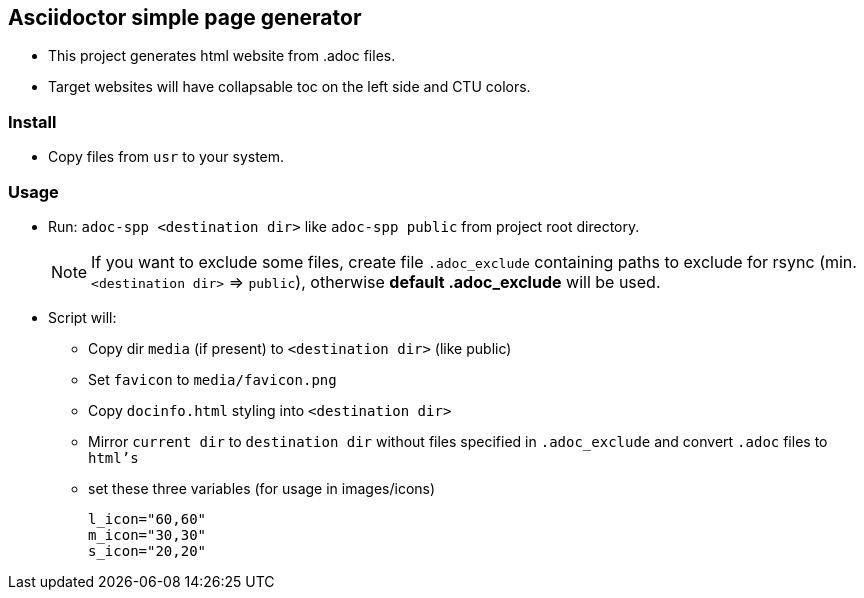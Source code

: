== Asciidoctor simple page generator

* This project generates html website from .adoc files.
* Target websites will have collapsable toc on the left side and CTU colors.


=== Install

* Copy files from `usr` to your system.

=== Usage

* Run: `adoc-spp <destination dir>` like `adoc-spp public` from project root directory.
+
NOTE: If you want to exclude some files, create file `.adoc_exclude` containing paths to exclude for rsync (min. `<destination dir>` => `public`), otherwise *default .adoc_exclude* will be used. +

* Script will:
** Copy dir `media` (if present) to `<destination dir>` (like public)
** Set `favicon` to `media/favicon.png`
** Copy `docinfo.html` styling into `<destination dir>` +
** Mirror `current dir` to `destination dir` without files specified in `.adoc_exclude`
and convert `.adoc` files to `html's`
** set these three variables (for usage in images/icons)
+
[source,adoc]
----
l_icon="60,60"
m_icon="30,30"
s_icon="20,20"
----


